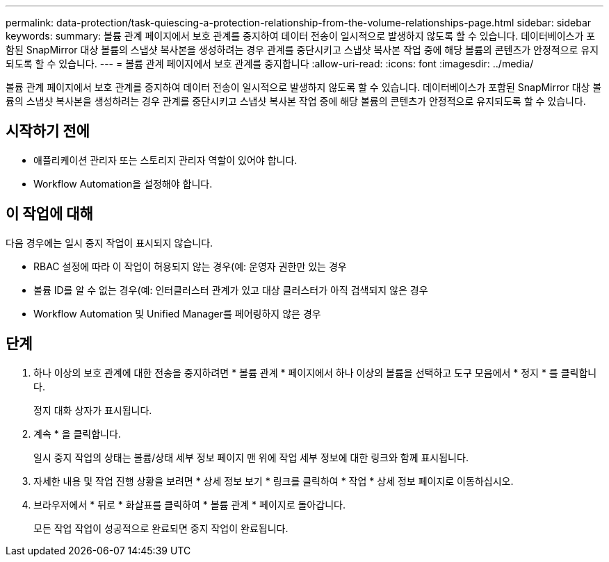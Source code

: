 ---
permalink: data-protection/task-quiescing-a-protection-relationship-from-the-volume-relationships-page.html 
sidebar: sidebar 
keywords:  
summary: 볼륨 관계 페이지에서 보호 관계를 중지하여 데이터 전송이 일시적으로 발생하지 않도록 할 수 있습니다. 데이터베이스가 포함된 SnapMirror 대상 볼륨의 스냅샷 복사본을 생성하려는 경우 관계를 중단시키고 스냅샷 복사본 작업 중에 해당 볼륨의 콘텐츠가 안정적으로 유지되도록 할 수 있습니다. 
---
= 볼륨 관계 페이지에서 보호 관계를 중지합니다
:allow-uri-read: 
:icons: font
:imagesdir: ../media/


[role="lead"]
볼륨 관계 페이지에서 보호 관계를 중지하여 데이터 전송이 일시적으로 발생하지 않도록 할 수 있습니다. 데이터베이스가 포함된 SnapMirror 대상 볼륨의 스냅샷 복사본을 생성하려는 경우 관계를 중단시키고 스냅샷 복사본 작업 중에 해당 볼륨의 콘텐츠가 안정적으로 유지되도록 할 수 있습니다.



== 시작하기 전에

* 애플리케이션 관리자 또는 스토리지 관리자 역할이 있어야 합니다.
* Workflow Automation을 설정해야 합니다.




== 이 작업에 대해

다음 경우에는 일시 중지 작업이 표시되지 않습니다.

* RBAC 설정에 따라 이 작업이 허용되지 않는 경우(예: 운영자 권한만 있는 경우
* 볼륨 ID를 알 수 없는 경우(예: 인터클러스터 관계가 있고 대상 클러스터가 아직 검색되지 않은 경우
* Workflow Automation 및 Unified Manager를 페어링하지 않은 경우




== 단계

. 하나 이상의 보호 관계에 대한 전송을 중지하려면 * 볼륨 관계 * 페이지에서 하나 이상의 볼륨을 선택하고 도구 모음에서 * 정지 * 를 클릭합니다.
+
정지 대화 상자가 표시됩니다.

. 계속 * 을 클릭합니다.
+
일시 중지 작업의 상태는 볼륨/상태 세부 정보 페이지 맨 위에 작업 세부 정보에 대한 링크와 함께 표시됩니다.

. 자세한 내용 및 작업 진행 상황을 보려면 * 상세 정보 보기 * 링크를 클릭하여 * 작업 * 상세 정보 페이지로 이동하십시오.
. 브라우저에서 * 뒤로 * 화살표를 클릭하여 * 볼륨 관계 * 페이지로 돌아갑니다.
+
모든 작업 작업이 성공적으로 완료되면 중지 작업이 완료됩니다.


